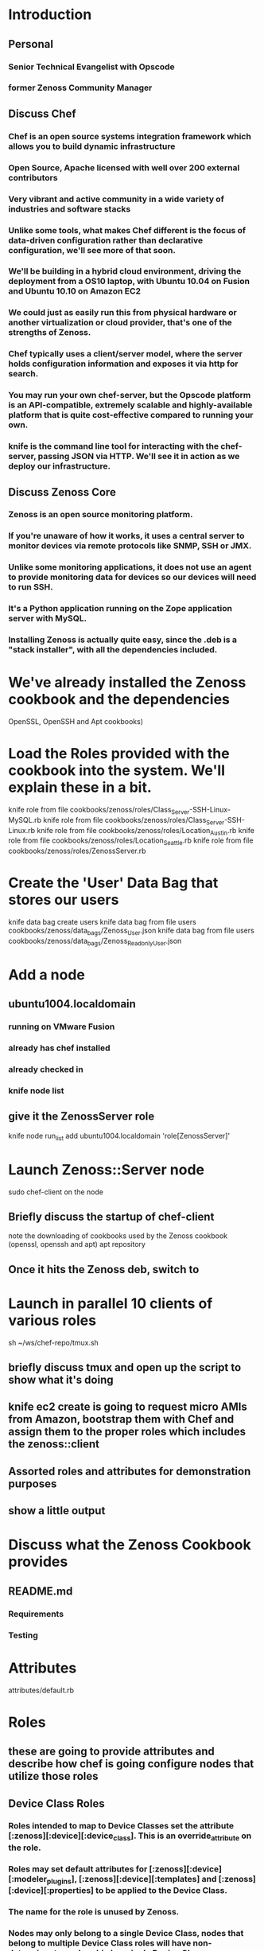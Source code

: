 * Introduction
** Personal 
*** Senior Technical Evangelist with Opscode
*** former Zenoss Community Manager
** Discuss Chef
*** Chef is an open source systems integration framework which allows you to build dynamic infrastructure
*** Open Source, Apache licensed with well over 200 external contributors
*** Very vibrant and active community in a wide variety of industries and software stacks
*** Unlike some tools, what makes Chef different is the focus of data-driven configuration rather than declarative configuration, we'll see more of that soon.
*** We'll be building in a hybrid cloud environment, driving the deployment from a OS10 laptop, with Ubuntu 10.04 on Fusion and Ubuntu 10.10 on Amazon EC2
*** We could just as easily run this from physical hardware or another virtualization or cloud provider, that's one of the strengths of Zenoss.
*** Chef typically uses a client/server model, where the server holds configuration information and exposes it via http for search.
*** You may run your own chef-server, but the Opscode platform is an API-compatible, extremely scalable and highly-available platform that is quite cost-effective compared to running your own.
*** knife is the command line tool for interacting with the chef-server, passing JSON via HTTP. We'll see it in action as we deploy our infrastructure.
** Discuss Zenoss Core
*** Zenoss is an open source monitoring platform.  
*** If you're unaware of how it works, it uses a central server to monitor devices via remote protocols like SNMP, SSH or JMX.
*** Unlike some monitoring applications, it does not use an agent to provide monitoring data for devices so our devices will need to run SSH.
*** It's a Python application running on the Zope application server with MySQL.
*** Installing Zenoss is actually quite easy, since the .deb is a "stack installer", with all the dependencies included.
* We've already installed the Zenoss cookbook and the dependencies
  OpenSSL, OpenSSH and Apt cookbooks)
* Load the Roles provided with the cookbook into the system. We'll explain these in a bit.
  knife role from file cookbooks/zenoss/roles/Class_Server-SSH-Linux-MySQL.rb
  knife role from file cookbooks/zenoss/roles/Class_Server-SSH-Linux.rb
  knife role from file cookbooks/zenoss/roles/Location_Austin.rb
  knife role from file cookbooks/zenoss/roles/Location_Seattle.rb
  knife role from file cookbooks/zenoss/roles/ZenossServer.rb
* Create the 'User' Data Bag that stores our users
    knife data bag create users
    knife data bag from file users cookbooks/zenoss/data_bags/Zenoss_User.json
    knife data bag from file users cookbooks/zenoss/data_bags/Zenoss_Readonly_User.json
* Add a node
** ubuntu1004.localdomain
*** running on VMware Fusion
*** already has chef installed
*** already checked in
*** knife node list
** give it the ZenossServer role
   knife node run_list add ubuntu1004.localdomain 'role[ZenossServer]'
* Launch Zenoss::Server node
  sudo chef-client on the node
** Briefly discuss the startup of chef-client
   note the downloading of cookbooks used by the Zenoss cookbook (openssl, openssh and apt)
   apt repository
** Once it hits the Zenoss deb, switch to
* Launch in parallel 10 clients of various roles
  sh ~/ws/chef-repo/tmux.sh
** briefly discuss tmux and open up the script to show what it's doing
** knife ec2 create is going to request micro AMIs from Amazon, bootstrap them with Chef and assign them to the proper roles which includes the zenoss::client
** Assorted roles and attributes for demonstration purposes
** show a little output
* Discuss what the Zenoss Cookbook provides
** README.md
*** Requirements
*** Testing
* Attributes
  attributes/default.rb
* Roles
** these are going to provide attributes and describe how chef is going configure nodes that utilize those roles 
** Device Class Roles
*** Roles intended to map to Device Classes set the attribute [:zenoss][:device][:device_class]. This is an override_attribute on the role.
*** Roles may set default attributes for [:zenoss][:device][:modeler_plugins], [:zenoss][:device][:templates] and [:zenoss][:device][:properties] to be applied to the Device Class.
*** The name for the role is unused by Zenoss.
*** Nodes may only belong to a single Device Class, nodes that belong to multiple Device Class roles will have non-determinant membership in a single Device Class.
** Location Roles
*** Roles intended to map to Locations set the attribute [:zenoss][:device][:location]. This is an override_attribute on the role.
*** Location roles may set the have [:zenoss][:device][:address] attribute for the Google map address. If you are using a newline, make sure it is entered as \\n in the role. This is an override_attribute on the role.
*** The name and the description for the role map to the name and description of the Location.
*** Nodes may only belong to a single Location, nodes that belong to multiple Location roles will have non-determinant membership in a single Location.
** Group Roles
*** The roles in organization will populate the Groups on the Zenoss server.
*** The Device Class and Location roles will not be added to Groups.
* Recipes
** Client
*** The client includes the openssh recipe and adds the device to the Zenoss server for monitoring.
** Default
*** The default recipe passes through to zenoss::client.
** Server
*** The server includes the openssh and apt recipes. The server recipe installs Zenoss from the .deb stack installer via the apt cookbook, handling and configuring all the dependencies.
*** Installs Zenoss.
*** Applies post-3.0.3 patches from closed tickets.
*** Starts server.
*** Sets the admin password.
*** Adds any other users to the proper Zenoss roles from our 'users' data bag
*** Creates a zenoss user for running Zenoss and monitoring clients via SSH.
*** Installs ZenPacks required for monitoring.
*** Creates Device Classes, Groups and Locations based on Chef roles containing custom settings.
*** Adds Systems to the server based on which recipes are used within Chef.
*** Adds itself to be monitored.
*** Searches for members of the sysadmins group by searching through 'users' data bag and adds them to a list for notification/contacts.
*** Finds all nodes implementing zenoss::client and adds them for monitoring and places them in the proper Device Classes, Groups, Systems and Locations and any node-specific settings as well.
* Resources/Providers (LWRP)
** zenbatchload
*** This LWRP builds a list of devices, their Device Classes, Systems, Groups, Locations and their properties and populates the zenoss::server with them.
** zendmd
*** This LWRP takes a command to be executed by the zendmd command on the Zenoss server. Examples include creating users, adding organizers and other changes to the Zope object database.
** zenpack
*** Installs ZenPacks on the zenoss::server for use for extending the base functionality.
** zenpatch
*** Installs patches on the zenoss::server based on the number referenced in the ticket.
* Data Bags
** The users data bag holds the users to add on the Zenoss server.
** Call zendmd to add users to the system.
** Users can have passwords, email, pager and user groups set or left blank.
* Back to the chef install on server
** zenpatches
** passwords
** ZenPacks
** Device Classes, Locations and Groups created
** Devices added via zenbatchload
** use --log_level debug to see actual zendmd and zenbatchload calls 
** nodes don't have their SSH keys
* let's make a call to re-run chef-client on the nodes to get them synced up.
** knife ssh "*:*" "sudo chef-client" -x ubuntu -a ec2.public_hostname -i ~/.ssh/mray.pem 
** the EC2 nodes all have the SSH key now
* we'll need to remodel the machines in zenoss to take advantage of this
** we could do this with zenmodeler as the zenoss user or we could re-run the chef-client run on the server
** needs refining on the fact that it re-runs the zendmd calls, but the zenbatchload will call zenmodeler 
* let's look at the Zenoss UI now and see what we've got!
** our admin password wasn't set as an attribute, so it's been randomly assigned
** knife node show ubuntu1004.localdomain -a zenoss to pull it out
* Zenoss Dashboard
*** Enter the Google Maps API key and they'll map
* Zenoss Infrastructure
** No discovery, actual infrastructure as defined!
** Devices Classes
*** properties, modeler plugins and tempaltes  on device classes can be set
** Locations
*** Description and addresses set
** Groups
*** all the remaining roles from Chef
** Systems
*** these are based on the recipes implemented by nodes
* TODO.txt
** future features
** CentOS!
* On GitHub
** Feedback actively encouraged

